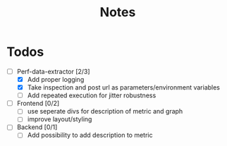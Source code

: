#+title: Notes
* Todos
- [-] Perf-data-extractor [2/3]
  - [X] Add proper logging
  - [X] Take inspection and post url as parameters/environment variables
  - [ ] Add repeated execution for jitter robustness
- [ ] Frontend [0/2]
  - [ ] use seperate divs for description of metric and graph
  - [ ] improve layout/styling
- [ ] Backend [0/1]
  - [ ] Add possibility to add description to metric
